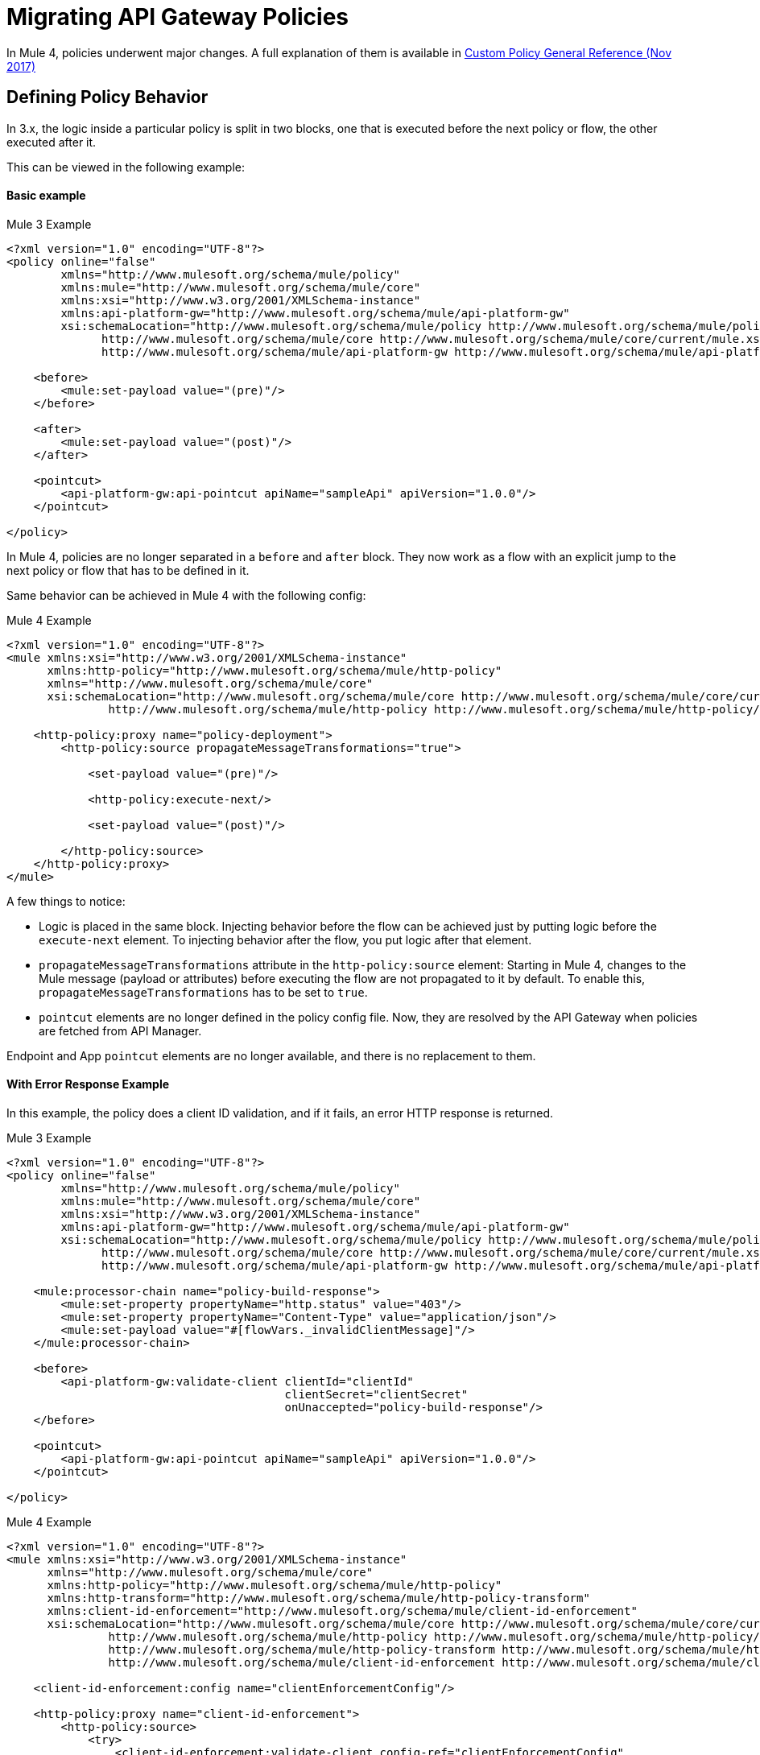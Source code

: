 // authors: Federico Balbi and Nahuel Dalla Vecchia (assigned by Eva)
= Migrating API Gateway Policies

// Explain generally how and why things changed between Mule 3 and Mule 4.
In Mule 4, policies underwent major changes. A full explanation of them is available in link:https://docs.mulesoft.com/api-manager/custom-policy-4-reference[Custom Policy General Reference (Nov 2017)]

== Defining Policy Behavior

In 3.x, the logic inside a particular policy is split in two blocks, one that is executed before the next policy or flow, the other executed after it.

This can be viewed in the following example:


==== Basic example

.Mule 3 Example
[source,xml,linenums]
----
<?xml version="1.0" encoding="UTF-8"?>
<policy online="false"
        xmlns="http://www.mulesoft.org/schema/mule/policy"
        xmlns:mule="http://www.mulesoft.org/schema/mule/core"
        xmlns:xsi="http://www.w3.org/2001/XMLSchema-instance"
        xmlns:api-platform-gw="http://www.mulesoft.org/schema/mule/api-platform-gw"
        xsi:schemaLocation="http://www.mulesoft.org/schema/mule/policy http://www.mulesoft.org/schema/mule/policy/current/mule-policy.xsd
              http://www.mulesoft.org/schema/mule/core http://www.mulesoft.org/schema/mule/core/current/mule.xsd
              http://www.mulesoft.org/schema/mule/api-platform-gw http://www.mulesoft.org/schema/mule/api-platform-gw/current/mule-api-platform-gw.xsd">

    <before>
        <mule:set-payload value="(pre)"/>
    </before>

    <after>
        <mule:set-payload value="(post)"/>
    </after>

    <pointcut>
        <api-platform-gw:api-pointcut apiName="sampleApi" apiVersion="1.0.0"/>
    </pointcut>

</policy>
----

In Mule 4, policies are no longer separated in a `before` and `after` block.
They now work as a flow with an explicit jump to the next policy or flow that has to be defined in it.

Same behavior can be achieved in Mule 4 with the following config:

.Mule 4 Example
[source,xml,linenums]
----
<?xml version="1.0" encoding="UTF-8"?>
<mule xmlns:xsi="http://www.w3.org/2001/XMLSchema-instance"
      xmlns:http-policy="http://www.mulesoft.org/schema/mule/http-policy"
      xmlns="http://www.mulesoft.org/schema/mule/core"
      xsi:schemaLocation="http://www.mulesoft.org/schema/mule/core http://www.mulesoft.org/schema/mule/core/current/mule.xsd
               http://www.mulesoft.org/schema/mule/http-policy http://www.mulesoft.org/schema/mule/http-policy/current/mule-http-policy.xsd">

    <http-policy:proxy name="policy-deployment">
        <http-policy:source propagateMessageTransformations="true">

            <set-payload value="(pre)"/>

            <http-policy:execute-next/>

            <set-payload value="(post)"/>

        </http-policy:source>
    </http-policy:proxy>
</mule>

----

A few things to notice:

* Logic is placed in the same block. Injecting behavior before the flow can be achieved just by putting logic before the `execute-next` element. To injecting behavior after the flow, you put logic after that element.

* `propagateMessageTransformations` attribute in the `http-policy:source`
element: Starting in Mule 4, changes to the Mule message (payload or attributes) before executing
the flow are not propagated to it by default. To enable this, `propagateMessageTransformations` has to be set to `true`.

* `pointcut` elements are no longer defined in the policy config file. Now, they are resolved by the API Gateway
when policies are fetched from API Manager.

Endpoint and App `pointcut` elements are no longer available, and there is no replacement to them.


==== With Error Response Example

In this example, the policy does a client ID validation, and if it fails, an error HTTP response
is returned.

.Mule 3 Example
[source,xml,linenums]
----
<?xml version="1.0" encoding="UTF-8"?>
<policy online="false"
        xmlns="http://www.mulesoft.org/schema/mule/policy"
        xmlns:mule="http://www.mulesoft.org/schema/mule/core"
        xmlns:xsi="http://www.w3.org/2001/XMLSchema-instance"
        xmlns:api-platform-gw="http://www.mulesoft.org/schema/mule/api-platform-gw"
        xsi:schemaLocation="http://www.mulesoft.org/schema/mule/policy http://www.mulesoft.org/schema/mule/policy/current/mule-policy.xsd
              http://www.mulesoft.org/schema/mule/core http://www.mulesoft.org/schema/mule/core/current/mule.xsd
              http://www.mulesoft.org/schema/mule/api-platform-gw http://www.mulesoft.org/schema/mule/api-platform-gw/current/mule-api-platform-gw.xsd">

    <mule:processor-chain name="policy-build-response">
        <mule:set-property propertyName="http.status" value="403"/>
        <mule:set-property propertyName="Content-Type" value="application/json"/>
        <mule:set-payload value="#[flowVars._invalidClientMessage]"/>
    </mule:processor-chain>

    <before>
        <api-platform-gw:validate-client clientId="clientId"
                                         clientSecret="clientSecret"
                                         onUnaccepted="policy-build-response"/>
    </before>

    <pointcut>
        <api-platform-gw:api-pointcut apiName="sampleApi" apiVersion="1.0.0"/>
    </pointcut>

</policy>
----

.Mule 4 Example
[source,xml,linenums]
----
<?xml version="1.0" encoding="UTF-8"?>
<mule xmlns:xsi="http://www.w3.org/2001/XMLSchema-instance"
      xmlns="http://www.mulesoft.org/schema/mule/core"
      xmlns:http-policy="http://www.mulesoft.org/schema/mule/http-policy"
      xmlns:http-transform="http://www.mulesoft.org/schema/mule/http-policy-transform"
      xmlns:client-id-enforcement="http://www.mulesoft.org/schema/mule/client-id-enforcement"
      xsi:schemaLocation="http://www.mulesoft.org/schema/mule/core http://www.mulesoft.org/schema/mule/core/current/mule.xsd
               http://www.mulesoft.org/schema/mule/http-policy http://www.mulesoft.org/schema/mule/http-policy/current/mule-http-policy.xsd
               http://www.mulesoft.org/schema/mule/http-policy-transform http://www.mulesoft.org/schema/mule/http-policy-transform/current/mule-http-policy-transform.xsd
               http://www.mulesoft.org/schema/mule/client-id-enforcement http://www.mulesoft.org/schema/mule/client-id-enforcement/current/mule-client-id-enforcement.xsd">

    <client-id-enforcement:config name="clientEnforcementConfig"/>

    <http-policy:proxy name="client-id-enforcement">
        <http-policy:source>
            <try>
                <client-id-enforcement:validate-client config-ref="clientEnforcementConfig"
                                                       clientId="clientId"
                                                       clientSecret="clientSecret"/>

                <http-policy:execute-next/>

                <error-handler>
                    <on-error-continue
                            type="CLIENT-ID-ENFORCEMENT:INVALID_API, CLIENT-ID-ENFORCEMENT:INVALID_CLIENT, CLIENT-ID-ENFORCEMENT:INVALID_CREDENTIALS"
                            logException="false">
                        <http-transform:set-response statusCode="401">
                            <http-transform:body>#[
                                output application/json --- {"error": "$(error.description)"}
                            ]</http-transform:body>
                        </http-transform:set-response>
                    </on-error-continue>
                </error-handler>
            </try>
        </http-policy:source>
    </http-policy:proxy>

</mule>


----

The Mule 4 example shows how the policy can make use of its own Error Handler, something not possible in Mule 3.


== Uploading Policy Template to Exchange

In 3.x, once the policy is defined, the result is an XML file that has to be uploaded to API Manager.

In Mule 4, once the policy behavior is defined, the policy has to be packaged into a policy template JAR and uploaded
to Exchange in order to make it available in API Manager.

How to create a Maven project to generate the policy template JAR is explained here: link:https://docs.mulesoft.com/api-manager/develop-custom-policies-reference[Custom Policy Development Reference (Nov 2017)]

How to upload the JAR to Exchange is explained here: link:https://docs.mulesoft.com/api-manager/upload-policy-exchange-task[To Upload a Policy to Exchange (Nov 2017)]

Just like before, once the policy template JAR is in Exchange, it will appear in API Manager for APIs that belong
to the same organization where the JAR was uploaded.


== See Also

link:migration-api-gateways[Migrating API Gateways]

link:migration-api-gateways-autodiscovery[Migrating API Gateways: Auto-Discovery]

link:migration-api-gateways-runtime-config[Migrating API Gateways: Mule Runtime Configuration]

link:migration-core[Migrating Core Components]
